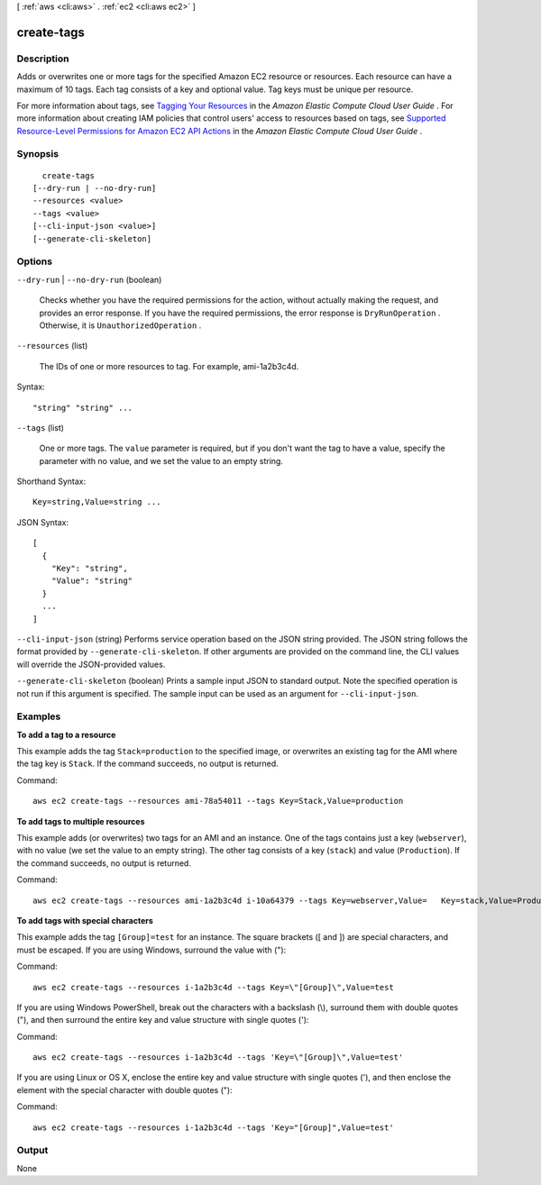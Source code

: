 [ :ref:`aws <cli:aws>` . :ref:`ec2 <cli:aws ec2>` ]

.. _cli:aws ec2 create-tags:


***********
create-tags
***********



===========
Description
===========



Adds or overwrites one or more tags for the specified Amazon EC2 resource or resources. Each resource can have a maximum of 10 tags. Each tag consists of a key and optional value. Tag keys must be unique per resource.

 

For more information about tags, see `Tagging Your Resources`_ in the *Amazon Elastic Compute Cloud User Guide* . For more information about creating IAM policies that control users' access to resources based on tags, see `Supported Resource-Level Permissions for Amazon EC2 API Actions`_ in the *Amazon Elastic Compute Cloud User Guide* .



========
Synopsis
========

::

    create-tags
  [--dry-run | --no-dry-run]
  --resources <value>
  --tags <value>
  [--cli-input-json <value>]
  [--generate-cli-skeleton]




=======
Options
=======

``--dry-run`` | ``--no-dry-run`` (boolean)


  Checks whether you have the required permissions for the action, without actually making the request, and provides an error response. If you have the required permissions, the error response is ``DryRunOperation`` . Otherwise, it is ``UnauthorizedOperation`` .

  

``--resources`` (list)


  The IDs of one or more resources to tag. For example, ami-1a2b3c4d.

  



Syntax::

  "string" "string" ...



``--tags`` (list)


  One or more tags. The ``value`` parameter is required, but if you don't want the tag to have a value, specify the parameter with no value, and we set the value to an empty string. 

  



Shorthand Syntax::

    Key=string,Value=string ...




JSON Syntax::

  [
    {
      "Key": "string",
      "Value": "string"
    }
    ...
  ]



``--cli-input-json`` (string)
Performs service operation based on the JSON string provided. The JSON string follows the format provided by ``--generate-cli-skeleton``. If other arguments are provided on the command line, the CLI values will override the JSON-provided values.

``--generate-cli-skeleton`` (boolean)
Prints a sample input JSON to standard output. Note the specified operation is not run if this argument is specified. The sample input can be used as an argument for ``--cli-input-json``.



========
Examples
========

**To add a tag to a resource**

This example adds the tag ``Stack=production`` to the specified image, or overwrites an existing tag for the AMI where the tag key is ``Stack``. If the command succeeds, no output is returned.

Command::

  aws ec2 create-tags --resources ami-78a54011 --tags Key=Stack,Value=production

**To add tags to multiple resources**

This example adds (or overwrites) two tags for an AMI and an instance. One of the tags contains just a key (``webserver``), with no value (we set the value to an empty string). The other tag consists of a key (``stack``) and value (``Production``). If the command succeeds, no output is returned.

Command::

  aws ec2 create-tags --resources ami-1a2b3c4d i-10a64379 --tags Key=webserver,Value=   Key=stack,Value=Production

**To add tags with special characters**

This example adds the tag ``[Group]=test`` for an instance. The square brackets ([ and ]) are special characters, and must be escaped. If you are using Windows, surround the value with (\"):

Command::

  aws ec2 create-tags --resources i-1a2b3c4d --tags Key=\"[Group]\",Value=test

If you are using Windows PowerShell, break out the characters with a backslash (\\), surround them with double quotes ("), and then surround the entire key and value structure with single quotes ('):

Command::

  aws ec2 create-tags --resources i-1a2b3c4d --tags 'Key=\"[Group]\",Value=test'

If you are using Linux or OS X, enclose the entire key and value structure with single quotes ('), and then enclose the element with the special character with double quotes ("):

Command::

  aws ec2 create-tags --resources i-1a2b3c4d --tags 'Key="[Group]",Value=test'



======
Output
======

None

.. _Supported Resource-Level Permissions for Amazon EC2 API Actions: http://docs.aws.amazon.com/AWSEC2/latest/UserGuide/ec2-supported-iam-actions-resources.html
.. _Tagging Your Resources: http://docs.aws.amazon.com/AWSEC2/latest/UserGuide/Using_Tags.html
